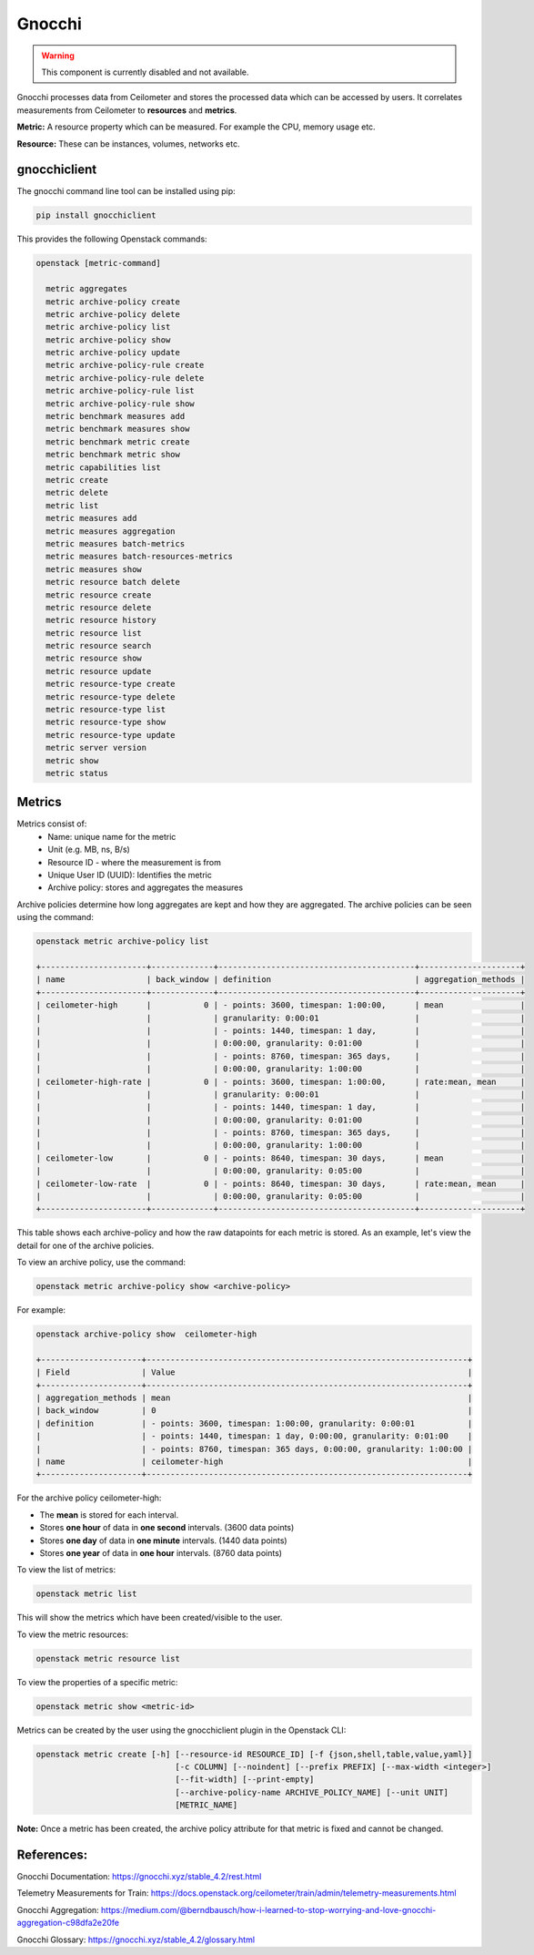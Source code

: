 =========
Gnocchi
=========

.. warning::

  This component is currently disabled and not available.
  
Gnocchi processes data from Ceilometer and stores the processed data which can be accessed by users.
It correlates measurements from Ceilometer to **resources** and **metrics**.

**Metric:** A resource property which can be measured. For example the CPU, memory usage etc.

**Resource:** These can be instances, volumes, networks etc.


gnocchiclient
#############

The gnocchi command line tool can be installed using pip:

.. code-block:: bash

  pip install gnocchiclient

This provides the following Openstack commands:

.. code-block:: bash

  openstack [metric-command]

    metric aggregates
    metric archive-policy create
    metric archive-policy delete
    metric archive-policy list
    metric archive-policy show
    metric archive-policy update
    metric archive-policy-rule create
    metric archive-policy-rule delete
    metric archive-policy-rule list
    metric archive-policy-rule show
    metric benchmark measures add
    metric benchmark measures show
    metric benchmark metric create
    metric benchmark metric show
    metric capabilities list
    metric create
    metric delete
    metric list
    metric measures add
    metric measures aggregation
    metric measures batch-metrics
    metric measures batch-resources-metrics
    metric measures show
    metric resource batch delete
    metric resource create
    metric resource delete
    metric resource history
    metric resource list
    metric resource search
    metric resource show
    metric resource update
    metric resource-type create
    metric resource-type delete
    metric resource-type list
    metric resource-type show
    metric resource-type update
    metric server version
    metric show
    metric status



Metrics
#######

Metrics consist of:
  - Name: unique name for the metric
  - Unit (e.g. MB, ns, B/s)
  - Resource ID - where the measurement is from
  - Unique User ID (UUID): Identifies the metric
  - Archive policy: stores and aggregates the measures

Archive policies determine how long aggregates are kept and how they are aggregated.
The archive policies can be seen using the command:

.. code-block:: bash

  openstack metric archive-policy list

  +----------------------+-------------+-----------------------------------------+---------------------+
  | name                 | back_window | definition                              | aggregation_methods |
  +----------------------+-------------+-----------------------------------------+---------------------+
  | ceilometer-high      |           0 | - points: 3600, timespan: 1:00:00,      | mean                |
  |                      |             | granularity: 0:00:01                    |                     |
  |                      |             | - points: 1440, timespan: 1 day,        |                     |
  |                      |             | 0:00:00, granularity: 0:01:00           |                     |
  |                      |             | - points: 8760, timespan: 365 days,     |                     |
  |                      |             | 0:00:00, granularity: 1:00:00           |                     |
  | ceilometer-high-rate |           0 | - points: 3600, timespan: 1:00:00,      | rate:mean, mean     |
  |                      |             | granularity: 0:00:01                    |                     |
  |                      |             | - points: 1440, timespan: 1 day,        |                     |
  |                      |             | 0:00:00, granularity: 0:01:00           |                     |
  |                      |             | - points: 8760, timespan: 365 days,     |                     |
  |                      |             | 0:00:00, granularity: 1:00:00           |                     |
  | ceilometer-low       |           0 | - points: 8640, timespan: 30 days,      | mean                |
  |                      |             | 0:00:00, granularity: 0:05:00           |                     |
  | ceilometer-low-rate  |           0 | - points: 8640, timespan: 30 days,      | rate:mean, mean     |
  |                      |             | 0:00:00, granularity: 0:05:00           |                     |
  +----------------------+-------------+-----------------------------------------+---------------------+

This table shows each archive-policy and how the raw datapoints for each metric is stored.
As an example, let's view the detail for one of the archive policies.

To view an archive policy, use the command:

.. code-block:: bash

  openstack metric archive-policy show <archive-policy>


For example:

.. code-block:: bash

  openstack archive-policy show  ceilometer-high

  +---------------------+-------------------------------------------------------------------+
  | Field               | Value                                                             |
  +---------------------+-------------------------------------------------------------------+
  | aggregation_methods | mean                                                              |
  | back_window         | 0                                                                 |
  | definition          | - points: 3600, timespan: 1:00:00, granularity: 0:00:01           |
  |                     | - points: 1440, timespan: 1 day, 0:00:00, granularity: 0:01:00    |
  |                     | - points: 8760, timespan: 365 days, 0:00:00, granularity: 1:00:00 |
  | name                | ceilometer-high                                                   |
  +---------------------+-------------------------------------------------------------------+

For the archive policy ceilometer-high:

- The **mean** is stored for each interval.
- Stores **one hour** of data in **one second** intervals. (3600 data points)
- Stores **one day**  of data in **one minute** intervals. (1440 data points)
- Stores **one year** of data in **one hour** intervals. (8760 data points)


To view the list of metrics:

.. code-block:: bash

  openstack metric list

This will show the metrics which have been created/visible to the user.

To view the metric resources:

.. code-block:: bash

  openstack metric resource list


To view the properties of a specific metric:

.. code-block:: bash

  openstack metric show <metric-id>

Metrics can be created by the user using the gnocchiclient plugin in the Openstack CLI:

.. code-block:: bash

  openstack metric create [-h] [--resource-id RESOURCE_ID] [-f {json,shell,table,value,yaml}]
                               [-c COLUMN] [--noindent] [--prefix PREFIX] [--max-width <integer>]
                               [--fit-width] [--print-empty]
                               [--archive-policy-name ARCHIVE_POLICY_NAME] [--unit UNIT]
                               [METRIC_NAME]

**Note:** Once a metric has been created, the archive policy attribute for that metric is fixed and cannot be changed.



References:
###########

Gnocchi Documentation: https://gnocchi.xyz/stable_4.2/rest.html

Telemetry Measurements for Train: https://docs.openstack.org/ceilometer/train/admin/telemetry-measurements.html

Gnocchi Aggregation: https://medium.com/@berndbausch/how-i-learned-to-stop-worrying-and-love-gnocchi-aggregation-c98dfa2e20fe

Gnocchi Glossary: https://gnocchi.xyz/stable_4.2/glossary.html
